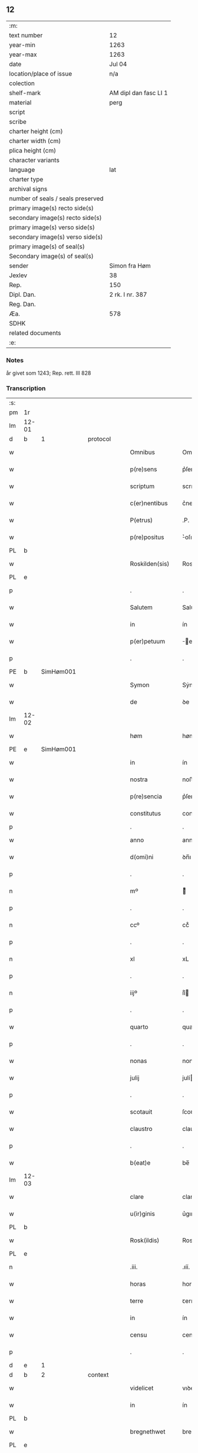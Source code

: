 ** 12

| :m:                               |                       |
| text number                       | 12                    |
| year-min                          | 1263                  |
| year-max                          | 1263                  |
| date                              | Jul 04                |
| location/place of issue           | n/a                   |
| colection                         |                       |
| shelf-mark                        | AM dipl dan fasc LI 1 |
| material                          | perg                  |
| script                            |                       |
| scribe                            |                       |
| charter height (cm)               |                       |
| charter width (cm)                |                       |
| plica height (cm)                 |                       |
| character variants                |                       |
| language                          | lat                   |
| charter type                      |                       |
| archival signs                    |                       |
| number of seals / seals preserved |                       |
| primary image(s) recto side(s)    |                       |
| secondary image(s) recto side(s)  |                       |
| primary image(s) verso side(s)    |                       |
| secondary image(s) verso side(s)  |                       |
| primary image(s) of seal(s)       |                       |
| Secondary image(s) of seal(s)     |                       |
| sender                            | Simon fra Høm         |
| Jexlev                            | 38                    |
| Rep.                              | 150                   |
| Dipl. Dan.                        | 2 rk. I nr. 387       |
| Reg. Dan.                         |                       |
| Æa.                               | 578                   |
| SDHK                              |                       |
| related documents                 |                       |
| :e:                               |                       |

*** Notes
år givet som 1243; Rep. rett. III 828

*** Transcription
| :s: |       |   |   |   |   |                   |                |   |   |   |   |     |   |   |   |             |
| pm  | 1r    |   |   |   |   |                   |                |   |   |   |   |     |   |   |   |             |
| lm  | 12-01 |   |   |   |   |                   |                |   |   |   |   |     |   |   |   |             |
| d  | b     | 1  |   | protocol  |   |                   |                |   |   |   |   |     |   |   |   |             |
| w   |       |   |   |   |   | Omnibus           | Omnıbus        |   |   |   |   | lat |   |   |   |       12-01 |
| w   |       |   |   |   |   | p(re)sens         | p͛ſens          |   |   |   |   | lat |   |   |   |       12-01 |
| w   |       |   |   |   |   | scriptum          | scrıpꞇum       |   |   |   |   | lat |   |   |   |       12-01 |
| w   |       |   |   |   |   | c(er)nentibus     | c͛nenꞇıbus      |   |   |   |   | lat |   |   |   |       12-01 |
| w   |       |   |   |   |   | P(etrus)          | .P.            |   |   |   |   | lat |   |   |   |       12-01 |
| w   |       |   |   |   |   | p(re)positus      | ͛oſıꞇus        |   |   |   |   | lat |   |   |   |       12-01 |
| PL  | b     |   |   |   |   |                   |                |   |   |   |   |     |   |   |   |             |
| w   |       |   |   |   |   | Roskilden(sis)    | Roskılꝺen̅      |   |   |   |   | lat |   |   |   |       12-01 |
| PL  | e     |   |   |   |   |                   |                |   |   |   |   |     |   |   |   |             |
| p   |       |   |   |   |   | .                 | .              |   |   |   |   | lat |   |   |   |       12-01 |
| w   |       |   |   |   |   | Salutem           | Saluꞇem        |   |   |   |   | lat |   |   |   |       12-01 |
| w   |       |   |   |   |   | in                | ín             |   |   |   |   | lat |   |   |   |       12-01 |
| w   |       |   |   |   |   | p(er)petuum       | ̲eꞇuúm         |   |   |   |   | lat |   |   |   |       12-01 |
| p   |       |   |   |   |   | .                 | .              |   |   |   |   | lat |   |   |   |       12-01 |
| PE  | b     |SimHøm001   |   |   |   |                   |                |   |   |   |   |     |   |   |   |             |
| w   |       |   |   |   |   | Symon             | Sẏmon          |   |   |   |   | lat |   |   |   |       12-01 |
| w   |       |   |   |   |   | de                | ꝺe             |   |   |   |   | lat |   |   |   |       12-01 |
| lm  | 12-02 |   |   |   |   |                   |                |   |   |   |   |     |   |   |   |             |
| w   |       |   |   |   |   | høm               | høm            |   |   |   |   | lat |   |   |   |       12-02 |
| PE  | e     | SimHøm001  |   |   |   |                   |                |   |   |   |   |     |   |   |   |             |
| w   |       |   |   |   |   | in                | ín             |   |   |   |   | lat |   |   |   |       12-02 |
| w   |       |   |   |   |   | nostra            | noﬅra          |   |   |   |   | lat |   |   |   |       12-02 |
| w   |       |   |   |   |   | p(re)sencia       | p͛ſencıa        |   |   |   |   | lat |   |   |   |       12-02 |
| w   |       |   |   |   |   | constitutus       | conﬅíꞇuꞇus     |   |   |   |   | lat |   |   |   |       12-02 |
| p   |       |   |   |   |   | .                 | .              |   |   |   |   |     |   |   |   |             |
| w   |       |   |   |   |   | anno              | anno           |   |   |   |   | lat |   |   |   |       12-02 |
| w   |       |   |   |   |   | d(omi)ni          | ꝺn̅ı            |   |   |   |   | lat |   |   |   |       12-02 |
| p   |       |   |   |   |   | .                 | .              |   |   |   |   | lat |   |   |   |       12-02 |
| n   |       |   |   |   |   | mº                | ͦ              |   |   |   |   | lat |   |   |   |       12-02 |
| p   |       |   |   |   |   | .                 | .              |   |   |   |   | lat |   |   |   |       12-02 |
| n   |       |   |   |   |   | ccº               | ccͦ             |   |   |   |   | lat |   |   |   |       12-02 |
| p   |       |   |   |   |   | .                 | .              |   |   |   |   | lat |   |   |   |       12-02 |
| n   |       |   |   |   |   | xl                | xL             |   |   |   |   | lat |   |   |   |       12-02 |
| p   |       |   |   |   |   | .                 | .              |   |   |   |   | lat |   |   |   |       12-02 |
| n   |       |   |   |   |   | iijº              | ıíͦ            |   |   |   |   | lat |   |   |   |       12-02 |
| p   |       |   |   |   |   | .                 | .              |   |   |   |   | lat |   |   |   | 12-02       |
| w   |       |   |   |   |   | quarto            | quarꞇo         |   |   |   |   | lat |   |   |   |       12-02 |
| p   |       |   |   |   |   | .                 | .              |   |   |   |   | lat |   |   |   |       12-02 |
| w   |       |   |   |   |   | nonas             | nonas          |   |   |   |   | lat |   |   |   |       12-02 |
| w   |       |   |   |   |   | julij             | julí          |   |   |   |   | lat |   |   |   |       12-02 |
| p   |       |   |   |   |   | .                 | .              |   |   |   |   | lat |   |   |   |       12-02 |
| w   |       |   |   |   |   | scotauit          | ſcoꞇauıꞇ       |   |   |   |   | lat |   |   |   |       12-02 |
| w   |       |   |   |   |   | claustro          | clauﬅro        |   |   |   |   | lat |   |   |   |       12-02 |
| p   |       |   |   |   |   | .                 | .              |   |   |   |   | lat |   |   |   |       12-02 |
| w   |       |   |   |   |   | b(eat)e           | be̅             |   |   |   |   | lat |   |   |   |       12-02 |
| lm  | 12-03 |   |   |   |   |                   |                |   |   |   |   |     |   |   |   |             |
| w   |       |   |   |   |   | clare             | clare          |   |   |   |   | lat |   |   |   |       12-03 |
| w   |       |   |   |   |   | u(ir)ginis        | u͛gınıſ         |   |   |   |   | lat |   |   |   |       12-03 |
| PL  | b     |   |   |   |   |                   |                |   |   |   |   |     |   |   |   |             |
| w   |       |   |   |   |   | Rosk(ildis)       | Rosk̅           |   |   |   |   | lat |   |   |   |       12-03 |
| PL  | e     |   |   |   |   |                   |                |   |   |   |   |     |   |   |   |             |
| n   |       |   |   |   |   | .iii.             | .ıíí.          |   |   |   |   | lat |   |   |   |       12-03 |
| w   |       |   |   |   |   | horas             | horas          |   |   |   |   | lat |   |   |   |       12-03 |
| w   |       |   |   |   |   | terre             | ꞇerre          |   |   |   |   | lat |   |   |   |       12-03 |
| w   |       |   |   |   |   | in                | ín             |   |   |   |   | lat |   |   |   |       12-03 |
| w   |       |   |   |   |   | censu             | cenſu          |   |   |   |   | lat |   |   |   |       12-03 |
| p   |       |   |   |   |   | .                 | .              |   |   |   |   | lat |   |   |   |       12-03 |
| d  | e     | 1  |   |   |   |                   |                |   |   |   |   |     |   |   |   |             |
| d  | b     | 2  |   | context  |   |                   |                |   |   |   |   |     |   |   |   |             |
| w   |       |   |   |   |   | videlicet         | vıꝺelıceꞇ      |   |   |   |   | lat |   |   |   |       12-03 |
| w   |       |   |   |   |   | in                | ín             |   |   |   |   | lat |   |   |   |       12-03 |
| PL  | b     |   |   |   |   |                   |                |   |   |   |   |     |   |   |   |             |
| w   |       |   |   |   |   | bregnethwet       | bregneꞇhweꞇ    |   |   |   |   | lat |   |   |   |       12-03 |
| PL  | e     |   |   |   |   |                   |                |   |   |   |   |     |   |   |   |             |
| w   |       |   |   |   |   | (et)              |               |   |   |   |   | lat |   |   |   |       12-03 |
| PL  | b     |   |   |   |   |                   |                |   |   |   |   |     |   |   |   |             |
| w   |       |   |   |   |   | proghønstorp      | proghønﬅoꝛp    |   |   |   |   | lat |   |   |   |       12-03 |
| PL  | e     |   |   |   |   |                   |                |   |   |   |   |     |   |   |   |             |
| p   |       |   |   |   |   | .                 | .              |   |   |   |   | lat |   |   |   |       12-03 |
| w   |       |   |   |   |   | recep¦ta          | recep¦ꞇa       |   |   |   |   | lat |   |   |   | 12-03—12-04 |
| w   |       |   |   |   |   | (et)              |               |   |   |   |   | lat |   |   |   |       12-04 |
| w   |       |   |   |   |   | numerata          | numeraꞇa       |   |   |   |   | lat |   |   |   |       12-04 |
| w   |       |   |   |   |   | tota              | ꞇoꞇa           |   |   |   |   | lat |   |   |   |       12-04 |
| w   |       |   |   |   |   | pecunia           | pecunıa        |   |   |   |   | lat |   |   |   |       12-04 |
| w   |       |   |   |   |   | pro               | pro            |   |   |   |   | lat |   |   |   |       12-04 |
| w   |       |   |   |   |   | dicta             | ꝺıcta          |   |   |   |   | lat |   |   |   |       12-04 |
| w   |       |   |   |   |   | terra             | ꞇerra          |   |   |   |   | lat |   |   |   |       12-04 |
| p   |       |   |   |   |   | .                 | .              |   |   |   |   | lat |   |   |   |       12-04 |
| w   |       |   |   |   |   | q(ua)m            | qm            |   |   |   |   | lat |   |   |   |       12-04 |
| w   |       |   |   |   |   | jdem              | ȷꝺem           |   |   |   |   | lat |   |   |   |       12-04 |
| w   |       |   |   |   |   | habe(re)          | habe͛           |   |   |   |   | lat |   |   |   |       12-04 |
| w   |       |   |   |   |   | debeat            | ꝺebeaꞇ         |   |   |   |   | lat |   |   |   |       12-04 |
| p   |       |   |   |   |   | .                 | .              |   |   |   |   | lat |   |   |   |       12-04 |
| w   |       |   |   |   |   | exceptis          | excepꞇıſ       |   |   |   |   | lat |   |   |   |       12-04 |
| n   |       |   |   |   |   | .xii.             | .xíí.          |   |   |   |   | lat |   |   |   |       12-04 |
| w   |       |   |   |   |   | marcis            | marcıſ         |   |   |   |   | lat |   |   |   |       12-04 |
| w   |       |   |   |   |   | do⸌e⸍na¦riorum    | ꝺo⸌e⸍na¦ríorum |   |   |   |   | lat |   |   |   | 12-04-12-05 |
| p   |       |   |   |   |   | .                 | .              |   |   |   |   | lat |   |   |   |       12-05 |
| w   |       |   |   |   |   | qui               | quı            |   |   |   |   | lat |   |   |   |       12-05 |
| w   |       |   |   |   |   | solui             | ſoluí          |   |   |   |   | lat |   |   |   |       12-05 |
| w   |       |   |   |   |   | debent            | ꝺebenꞇ         |   |   |   |   | lat |   |   |   |       12-05 |
| p   |       |   |   |   |   | .                 | .              |   |   |   |   | lat |   |   |   |       12-05 |
| w   |       |   |   |   |   | an(te)            | an̅             |   |   |   |   | lat |   |   |   |       12-05 |
| w   |       |   |   |   |   | festum            | feﬅum          |   |   |   |   | lat |   |   |   |       12-05 |
| w   |       |   |   |   |   | b(eat)i           | bı̅             |   |   |   |   | lat |   |   |   |       12-05 |
| w   |       |   |   |   |   | Nicholai          | Nıcholaı       |   |   |   |   | lat |   |   |   |       12-05 |
| p   |       |   |   |   |   | .                 | .              |   |   |   |   | lat |   |   |   |       12-05 |
| w   |       |   |   |   |   | proxi(m)o         | proxı̅o         |   |   |   |   | lat |   |   |   |       12-05 |
| w   |       |   |   |   |   | uenturum          | uenꞇurum       |   |   |   |   | lat |   |   |   |       12-05 |
| p   |       |   |   |   |   | .                 | .              |   |   |   |   | lat |   |   |   |       12-05 |
| w   |       |   |   |   |   | actum             | actum          |   |   |   |   | lat |   |   |   |       12-05 |
| p   |       |   |   |   |   | .                 | .              |   |   |   |   | lat |   |   |   |       12-05 |
| w   |       |   |   |   |   | eodem             | eoꝺem          |   |   |   |   | lat |   |   |   |       12-05 |
| w   |       |   |   |   |   | die               | ꝺıe            |   |   |   |   | lat |   |   |   |       12-05 |
| p   |       |   |   |   |   | .                 | .              |   |   |   |   | lat |   |   |   |       12-05 |
| w   |       |   |   |   |   | multis            | mulꞇıſ         |   |   |   |   | lat |   |   |   |       12-05 |
| w   |       |   |   |   |   |                   |                |   |   |   |   | lat |   |   |   |       12-05 |
| lm  | 12-06 |   |   |   |   |                   |                |   |   |   |   |     |   |   |   |             |
| w   |       |   |   |   |   | ven(er)ab(i)libus | ven͛abl̅ıbus     |   |   |   |   | lat |   |   |   |       12-06 |
| w   |       |   |   |   |   | uiris             | uırıſ          |   |   |   |   | lat |   |   |   |       12-06 |
| w   |       |   |   |   |   | p(re)sentib(us)   | p͛ſenꞇıbꝫ       |   |   |   |   | lat |   |   |   |       12-06 |
| p   |       |   |   |   |   | .                 | .              |   |   |   |   | lat |   |   |   |       12-06 |
| w   |       |   |   |   |   | videlicet         | vıꝺelıceꞇ      |   |   |   |   | lat |   |   |   |       12-06 |
| p   |       |   |   |   |   | .                 | .              |   |   |   |   | lat |   |   |   |       12-06 |
| w   |       |   |   |   |   | Fr(atr)e          | Fr̅e            |   |   |   |   | lat |   |   |   |       12-06 |
| PE  | b     | ÅstFra001  |   |   |   |                   |                |   |   |   |   |     |   |   |   |             |
| w   |       |   |   |   |   | astrado           | aﬅraꝺo         |   |   |   |   | lat |   |   |   |       12-06 |
| PE  | e     | ÅstFra001  |   |   |   |                   |                |   |   |   |   |     |   |   |   |             |
| p   |       |   |   |   |   | .                 | .              |   |   |   |   | lat |   |   |   |       12-06 |
| PE  | b     | StiThu001  |   |   |   |                   |                |   |   |   |   |     |   |   |   |             |
| w   |       |   |   |   |   | stigoto           | ﬅıgoꞇo         |   |   |   |   | lat |   |   |   |       12-06 |
| p   |       |   |   |   |   | .                 | .              |   |   |   |   | lat |   |   |   |       12-06 |
| w   |       |   |   |   |   | thury             | ꞇhurẏ          |   |   |   |   | lat |   |   |   |       12-06 |
| w   |       |   |   |   |   | sun               | sun            |   |   |   |   | lat |   |   |   |       12-06 |
| PE  | e     | StiThu001  |   |   |   |                   |                |   |   |   |   |     |   |   |   |             |
| p   |       |   |   |   |   | .                 | .              |   |   |   |   | lat |   |   |   |       12-06 |
| PE  | b     | JenPed001  |   |   |   |                   |                |   |   |   |   |     |   |   |   |             |
| w   |       |   |   |   |   | joh(an)e          | joh̅e           |   |   |   |   | lat |   |   |   |       12-06 |
| PE  | e     | JenPed001  |   |   |   |                   |                |   |   |   |   |     |   |   |   |             |
| PE  | b     | PedPre001  |   |   |   |                   |                |   |   |   |   |     |   |   |   |             |
| w   |       |   |   |   |   | petri             | peꞇrı          |   |   |   |   | lat |   |   |   |       12-06 |
| w   |       |   |   |   |   | filio             | fılıo          |   |   |   |   | lat |   |   |   |       12-06 |
| PE  | e     | PedPre001  |   |   |   |                   |                |   |   |   |   |     |   |   |   |             |
| p   |       |   |   |   |   | .                 | .              |   |   |   |   | lat |   |   |   |       12-06 |
| w   |       |   |   |   |   | canonicis         | canonícıſ      |   |   |   |   | lat |   |   |   |       12-06 |
| lm  | 12-07 |   |   |   |   |                   |                |   |   |   |   |     |   |   |   |             |
| PL  | b     |   |   |   |   |                   |                |   |   |   |   |     |   |   |   |             |
| w   |       |   |   |   |   | Roskilden(sibus)  | Roskılꝺen̅      |   |   |   |   | lat |   |   |   |       12-07 |
| PL  | e     |   |   |   |   |                   |                |   |   |   |   |     |   |   |   |             |
| w   |       |   |   |   |   | (et)              |               |   |   |   |   | lat |   |   |   |       12-07 |
| w   |       |   |   |   |   | aliis             | alííſ          |   |   |   |   | lat |   |   |   |       12-07 |
| w   |       |   |   |   |   | multis            | mulꞇıſ         |   |   |   |   | lat |   |   |   |       12-07 |
| w   |       |   |   |   |   | clericis          | clerıcıſ       |   |   |   |   | lat |   |   |   |       12-07 |
| w   |       |   |   |   |   | (et)              |               |   |   |   |   | lat |   |   |   |       12-07 |
| w   |       |   |   |   |   | laicis            | laıcıſ         |   |   |   |   | lat |   |   |   |       12-07 |
| p   |       |   |   |   |   | .                 | .              |   |   |   |   | lat |   |   |   |       12-07 |
| w   |       |   |   |   |   | Et                | Eꞇ             |   |   |   |   | lat |   |   |   |       12-07 |
| w   |       |   |   |   |   | ut                | uꞇ             |   |   |   |   | lat |   |   |   |       12-07 |
| w   |       |   |   |   |   | p(re)sens         | p͛ſenſ          |   |   |   |   | lat |   |   |   |       12-07 |
| w   |       |   |   |   |   | scriptum          | ſcrıpꞇum       |   |   |   |   | lat |   |   |   |       12-07 |
| w   |       |   |   |   |   | robur             | robur          |   |   |   |   | lat |   |   |   |       12-07 |
| w   |       |   |   |   |   | optineat          | opꞇıneaꞇ       |   |   |   |   | lat |   |   |   |       12-07 |
| w   |       |   |   |   |   | firmitatis        | fırmíꞇaꞇíſ     |   |   |   |   | lat |   |   |   |       12-07 |
| lm  | 12-08 |   |   |   |   |                   |                |   |   |   |   |     |   |   |   |             |
| w   |       |   |   |   |   | et                | eꞇ             |   |   |   |   | lat |   |   |   |       12-08 |
| w   |       |   |   |   |   | in                | ín             |   |   |   |   | lat |   |   |   |       12-08 |
| w   |       |   |   |   |   | posterum          | poﬅerum        |   |   |   |   | lat |   |   |   |       12-08 |
| w   |       |   |   |   |   | omnis             | omnıſ          |   |   |   |   | lat |   |   |   |       12-08 |
| w   |       |   |   |   |   | materia           | maꞇerıa        |   |   |   |   | lat |   |   |   |       12-08 |
| w   |       |   |   |   |   | iurgiorum         | íurgíorum      |   |   |   |   | lat |   |   |   |       12-08 |
| w   |       |   |   |   |   | penitus           | peníꞇus        |   |   |   |   | lat |   |   |   |       12-08 |
| w   |       |   |   |   |   | excludatur        | excluꝺaꞇur     |   |   |   |   | lat |   |   |   |       12-08 |
| p   |       |   |   |   |   | .                 | .              |   |   |   |   | lat |   |   |   |       12-08 |
| w   |       |   |   |   |   | p(re)sentem       | p͛ſenꞇem        |   |   |   |   | lat |   |   |   |       12-08 |
| w   |       |   |   |   |   | litteram          | lıꞇꞇeram       |   |   |   |   | lat |   |   |   |       12-08 |
| p   |       |   |   |   |   | .                 | .              |   |   |   |   | lat |   |   |   |       12-08 |
| d  | e     | 2  |   |   |   |                   |                |   |   |   |   |     |   |   |   |             |
| d  | b     | 3  |   | eschatocol  |   |                   |                |   |   |   |   |     |   |   |   |             |
| w   |       |   |   |   |   | Sigillo           | Sıgıllo        |   |   |   |   | lat |   |   |   |       12-08 |
| lm  | 12-09 |   |   |   |   |                   |                |   |   |   |   |     |   |   |   |             |
| w   |       |   |   |   |   | n(ost)ro          | nr̅o            |   |   |   |   | lat |   |   |   |       12-09 |
| w   |       |   |   |   |   | duximus           | ꝺuxímus        |   |   |   |   | lat |   |   |   |       12-09 |
| w   |       |   |   |   |   | roborandam        | roboranꝺam     |   |   |   |   | lat |   |   |   |       12-09 |
| p   |       |   |   |   |   | .                 | .              |   |   |   |   | lat |   |   |   |       12-09 |
| d  | e     | 3  |   |   |   |                   |                |   |   |   |   |     |   |   |   |             |
| :e: |       |   |   |   |   |                   |                |   |   |   |   |     |   |   |   |             |
